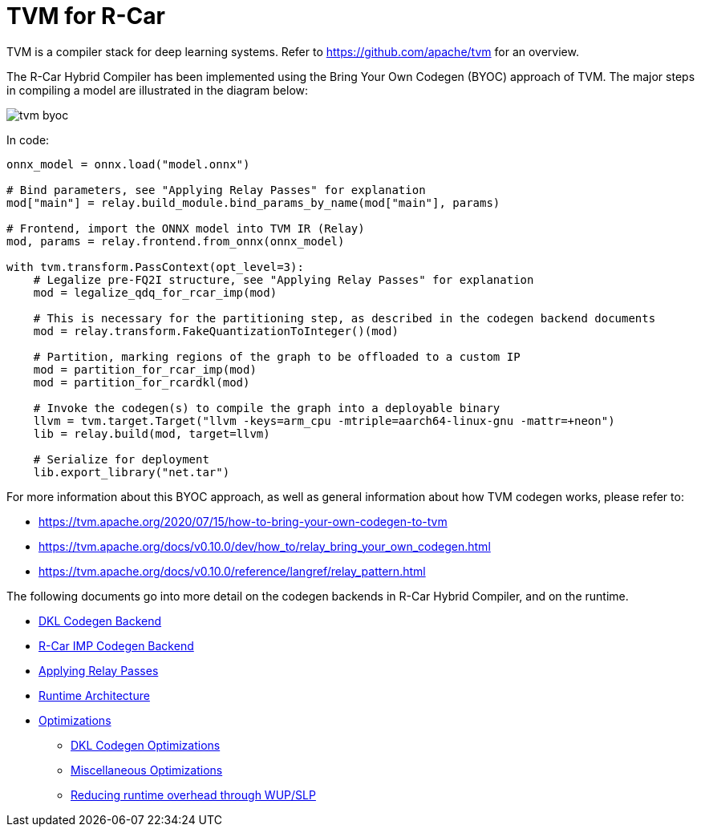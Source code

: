 = TVM for R-Car

TVM is a compiler stack for deep learning systems. Refer to https://github.com/apache/tvm for an overview.

The R-Car Hybrid Compiler has been implemented using the Bring Your Own Codegen (BYOC) approach of TVM. The major steps in compiling a model are illustrated in the diagram below:

image:images/tvm-byoc.png[]

In code:

[source,python]
----
onnx_model = onnx.load("model.onnx")

# Bind parameters, see "Applying Relay Passes" for explanation
mod["main"] = relay.build_module.bind_params_by_name(mod["main"], params)

# Frontend, import the ONNX model into TVM IR (Relay)
mod, params = relay.frontend.from_onnx(onnx_model)

with tvm.transform.PassContext(opt_level=3):
    # Legalize pre-FQ2I structure, see "Applying Relay Passes" for explanation
    mod = legalize_qdq_for_rcar_imp(mod)

    # This is necessary for the partitioning step, as described in the codegen backend documents
    mod = relay.transform.FakeQuantizationToInteger()(mod)

    # Partition, marking regions of the graph to be offloaded to a custom IP
    mod = partition_for_rcar_imp(mod)
    mod = partition_for_rcardkl(mod)

    # Invoke the codegen(s) to compile the graph into a deployable binary
    llvm = tvm.target.Target("llvm -keys=arm_cpu -mtriple=aarch64-linux-gnu -mattr=+neon")
    lib = relay.build(mod, target=llvm)

    # Serialize for deployment
    lib.export_library("net.tar")
----

For more information about this BYOC approach, as well as general information about how TVM codegen works, please refer to:

* https://tvm.apache.org/2020/07/15/how-to-bring-your-own-codegen-to-tvm
* https://tvm.apache.org/docs/v0.10.0/dev/how_to/relay_bring_your_own_codegen.html
* https://tvm.apache.org/docs/v0.10.0/reference/langref/relay_pattern.html

The following documents go into more detail on the codegen backends in R-Car Hybrid Compiler, and on the runtime.

* xref:02_dkl-codegen.adoc[DKL Codegen Backend]
* xref:03_cnnip-codegen.adoc[R-Car IMP Codegen Backend]
* xref:04_apply-relay-passes.adoc[Applying Relay Passes]
* xref:05_runtime-architecture.adoc[Runtime Architecture]
* xref:Optimizations/index.adoc[Optimizations]
** xref:Optimizations/codegen-optimizations.adoc[DKL Codegen Optimizations]
** xref:Optimizations/misc-optimizations.adoc[Miscellaneous Optimizations]
** xref:Optimizations/wakeup-sleep.adoc[Reducing runtime overhead through WUP/SLP]
